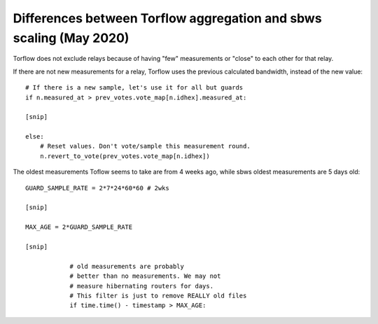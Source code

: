 .. _differences:

Differences between Torflow aggregation and sbws scaling (May 2020)
-------------------------------------------------------------------

Torflow does not exclude relays because of having "few" measurements or "close"
to each other for that relay.

If there are not new measurements for a relay, Torflow uses the previous
calculated bandwidth, instead of the new value::

      # If there is a new sample, let's use it for all but guards
      if n.measured_at > prev_votes.vote_map[n.idhex].measured_at:

      [snip]

      else:
          # Reset values. Don't vote/sample this measurement round.
          n.revert_to_vote(prev_votes.vote_map[n.idhex])

The oldest measurements Toflow seems to take are from 4 weeks ago, while sbws
oldest measurements are 5 days old::

    GUARD_SAMPLE_RATE = 2*7*24*60*60 # 2wks

    [snip]

    MAX_AGE = 2*GUARD_SAMPLE_RATE

    [snip]

                # old measurements are probably
                # better than no measurements. We may not
                # measure hibernating routers for days.
                # This filter is just to remove REALLY old files
                if time.time() - timestamp > MAX_AGE:
